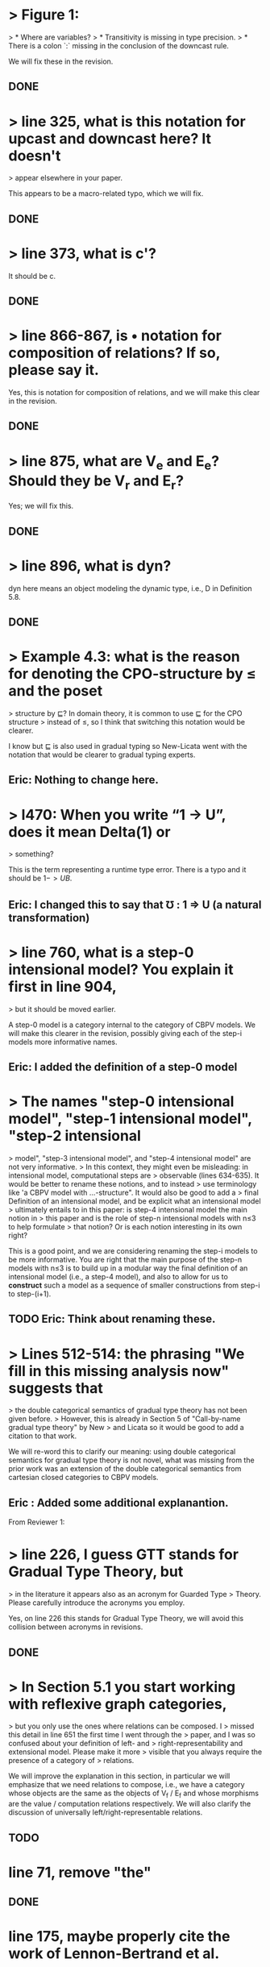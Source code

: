 
* > Figure 1:
  > * Where are variables?
  > * Transitivity is missing in type precision.
  > * There is a colon `:` missing in the conclusion of the downcast rule.

  We will fix these in the revision.

** DONE 
  

* > line 325, what is this notation for upcast and downcast here? It doesn't
  > appear elsewhere in your paper.

  This appears to be a macro-related typo, which we will fix.

** DONE

   
* > line 373, what is c'?

  It should be c.

** DONE

   
* > line 866-867, is • notation for composition of relations? If so, please say it.

  Yes, this is notation for composition of relations, and we will make
  this clear in the revision.

** DONE

   
* > line 875, what are V_e and E_e? Should they be V_r and E_r?

  Yes; we will fix this.

** DONE

   
* > line 896, what is dyn?

  dyn here means an object modeling the dynamic type, i.e., D in
  Definition 5.8.

** DONE 

   
* > Example 4.3: what is the reason for denoting the CPO-structure by ≤ and the poset
  > structure by ⊑? In domain theory, it is common to use ⊑ for the CPO structure
  > instead of ≤, so I think that switching this notation would be clearer.

  I know but ⊑ is also used in gradual typing so New-Licata went with
  the notation that would be clearer to gradual typing experts.

** Eric: Nothing to change here.

   
* > l470: When you write “1 -> U”, does it mean Delta(1) or
  > something?

  This is the term representing a runtime type error. There is a typo
  and it should be $1 -> UB$.

**  Eric: I changed this to say that \mho : 1 \Rightarrow U (a natural transformation)

   
* > line 760, what is a step-0 intensional model? You explain it first in line 904,
  > but it should be moved earlier.

  A step-0 model is a category internal to the category of CBPV models.
  We will make this clearer in the revision, possibly giving each of the
  step-i models more informative names.

**  Eric: I added the definition of a step-0 model


* > The names "step-0 intensional model", "step-1 intensional model", "step-2 intensional
  > model", "step-3 intensional model", and "step-4 intensional model" are not very informative.
  > In this context, they might even be misleading: in intensional model, computational steps are
  > observable (lines 634-635). It would be better to rename these notions, and to instead
  > use terminology like 'a CBPV model with ...-structure". It would also be good to add a
  > final Definition of an intensional model, and be explicit what an intensional model
  > ultimately entails to in this paper: is step-4 intensional model the main notion in
  > this paper and is the role of step-n intensional models with n≤3 to help formulate
  > that notion? Or is each notion interesting in its own right?

  This is a good point, and we are considering renaming the step-i models to be more informative.
  You are right that the main purpose of the step-n models with n≤3 is to build up in a modular
  way the final definition of an intensional model (i.e., a step-4 model), and also to allow
  for us to *construct* such a model as a sequence of smaller constructions from step-i to
  step-(i+1).

** TODO Eric: Think about renaming these.


* > Lines 512-514: the phrasing "We fill in this missing analysis now" suggests that
  > the double categorical semantics of gradual type theory has not been given before.
  > However, this is already in Section 5 of "Call-by-name gradual type theory" by New
  > and Licata so it would be good to add a citation to that work.

  We will re-word this to clarify our meaning: using double categorical
  semantics for gradual type theory is not novel, what was missing from
  the prior work was an extension of the double categorical semantics
  from cartesian closed categories to CBPV models.

** Eric : Added some additional explanantion.


From Reviewer 1:

* > line 226, I guess GTT stands for Gradual Type Theory, but 
  > in the literature it appears also as an acronym for Guarded Type
  > Theory. Please carefully introduce the acronyms you employ.

  Yes, on line 226 this stands for Gradual Type Theory, we will avoid
  this collision between acronyms in revisions.

** DONE


* > In Section 5.1 you start working with reflexive graph categories, 
  > but you only use the ones where relations can be composed. I
  > missed this detail in line 651 the first time I went through the
  > paper, and I was so confused about your definition of left- and
  > right-representability and extensional model. Please make it more
  > visible that you always require the presence of a category of
  > relations.

  We will improve the explanation in this section, in particular we
  will emphasize that we need relations to compose, i.e., we have a
  category whose objects are the same as the objects of V_f / E_f and
  whose morphisms are the value / computation relations respectively.
  We will also clarify the discussion of universally
  left/right-representable relations.

** TODO


* line 71, remove "the"
** DONE

* line 175, maybe properly cite the work of Lennon-Bertrand et al.
** TODO

* line 214, remove "use to"
** DONE

* line 226, I guess GTT stands for Gradual Type Theory,
  but in the literature it appears also as an acronym for Guarded Type
  Theory. Please carefully introduce the acronyms you employ.
** DONE (see above)


* Figure 1:
  + Where are variables?
  + Transitivity is missing in type precision.
  + There is a colon `:` missing in the conclusion of the downcast
    rule.
** DONE (see above)


* line 311, ▷ should be ▷^k
** DONE


* line 325, what is this notation for upcast and downcast here? 
  It doesn't appear elsewhere in your paper.
** DONE (see above)


* line 373, what is c'?
** DONE (see above)


* line 411, there is no V in the right hand side.
** DONE


* line 476, ⊢ should be a comma.
** DONE


* In line 509 you introduce the notation f ≤_{c,d} g, but in the
  rest of the section you use different notation for it, e.g. in line
  539 where ⊑_{c,UFc} should be ≤_{c,UFc}, or in line 552, where
  ⊑^{c}_{r(B)} should be ≤_{c,r(B)}. And the various notations are all
  employed multiple times. Please be more consistent.
** TODO


* As discussed already above, I find section 4.2 to be the weakest 
  in the paper. Many statements are claimed without reference nor
  supporting (counter)examples.
** TODO improve this as discussed in the response


* In Section 5.1 you start working with reflexive graph categories,
  but you only use the ones where relations can be composed. I missed
  this detail in line 651 the first time I went through the paper, and
  I was so confused about your definition of left- and
  right-representability and extensional model. Please make it more
  visible that you always require the presence of a category of
  relations. By the way, is this a variation of double category that
  appeared before in the literature?
** TODO (see above)


* lines 655-656, ϕ should be g.
** DONE (Eric: changed g to \phi)


* line 664, "are functorial in the...". In the?
** DONE



* line 672, universally "right-"represents d
** DONE


* line 684, I can't parse the retraction property.
** TODO fixed in the latex, but make sure it looks okay in the pdf.


* lines 701-702, `u` and `d` are called `up` and `dn`.
** TODO fixed in the latex, but make sure it looks okay in the pdf.



* line 721, there is an `M` with the wrong font.
** DONE


* lines 720-727, you do not really say what changes in an intensional
  model when we give up horizontal composition being a strict CBPV
  morphism. You only say that now m_V and m_E are CBPV morphisms,
  while before they where strict. So what changes concretely?

** TODO incorporate this into the revision:
  Composition is only a lax morphism because relation constructors
  generally do not commute strongly strongly with relation
  composition. Specifically, ->, U and F only laxly commute with
  relation composition. This is already true of the action of the
  function arrow on ordinary relations, and for U and F it is because
  value type relations are composed by the ordinary relation
  composition whereas the computation type relations are composed by
  the free composition defined inductively at 1034.


* line 760, what is a step-0 intensional model? You explain it first 
  in line 904, but it should be moved earlier.
** See above


* line 792, notation ×^k, →^k and U^k is never mentioned in the 
  main part of the paper, only in the appendix. If you show it here,
  you should at least briefly say what it means, and maybe refer the
  reader to the appendix for more details.
** TODO introduce these functors in the body of the paper


* line 806, the monoid is called P^{E}_{B} but in the next line (and
  in other places) becomes simply P_B. While P^{V}_A seems to always
  be called P_A. Please be consistent with your annotations.
** DONE (but need to make sure this is fixed in the appendix as well)


* line 832, `f` is missing in the end of the line.
** DONE


* line 866-867, is • notation for composition of relations? If so,
  please say it.
** DONE (See above)


* line 875, what are V_e and E_e? Should they be V_r and E_r?
** DONE (See above)


* line 896, what is dyn?
** Done (See above)



* Section 5.3.1, when extending F with perturbations, you have `ℕ × P_A`
  instead of simply `P_A`. Can you comment on why you have the
  cartesian product with natural numbers here? What breaks if you do
  not add it and simply take P_A? It is not immediately clear to me by
  quickly reading through Appendix C.1.
** TODO this should be better motivated by considering what happens
   in the concrete setting.

   See [[file:response.org::*Reviewer 1 Minor Questions][Response]].


* line 939, `ρ^{L}Ud` should be `ρ^{L}_{Ud}`.
** DONE


* line 984, "bisimiarity"
** DONE


* line 1034-1040, this definition seems to indicate that your relations
  are proof-relevant in the model. Is this the case?
** TODO make clear that the relations using weak bisimilarity
   are not truncated.


* line 1058, remove "our version"
** DONE


* line 1152, `e_{ℕ}` should be `e_{ℕ}(n)`
** DONE


* line 1280, you should remark that weak bisimilarity is defined
  coinductively by the rules.
** TODO


* line 1366, "transitivite"
** DONE



* line 1728, missing application of F on vertical arrows
** TODO




